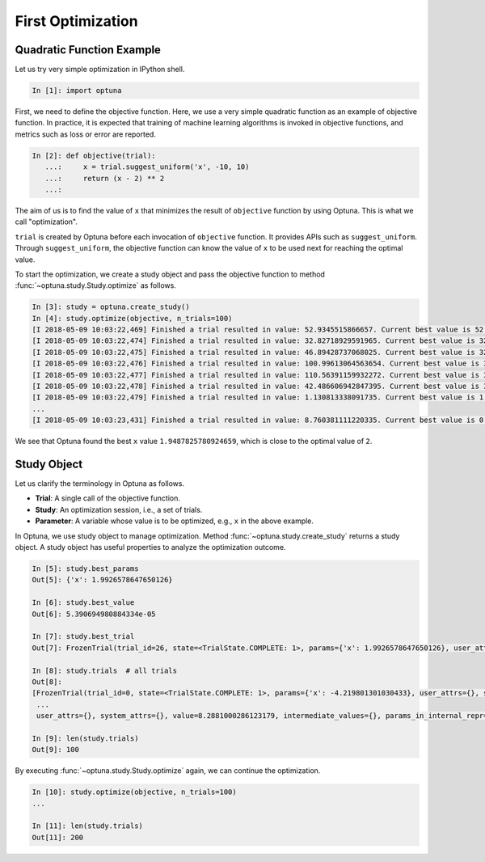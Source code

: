 .. _firstopt:

First Optimization
==================


Quadratic Function Example
--------------------------

Let us try very simple optimization in IPython shell.

.. code-block:: python

    In [1]: import optuna

First, we need to define the objective function. Here, we use a very simple quadratic function as an example of objective function. In practice, it is expected that training of machine learning algorithms is invoked in objective functions, and metrics such as loss or error are reported.

.. code-block:: python

    In [2]: def objective(trial):
       ...:     x = trial.suggest_uniform('x', -10, 10)
       ...:     return (x - 2) ** 2
       ...:

The aim of us is to find the value of ``x`` that minimizes the result of ``objective`` function by using Optuna. This is what we call "optimization".

``trial`` is created by Optuna before each invocation of ``objective`` function.
It provides APIs such as ``suggest_uniform``.
Through ``suggest_uniform``, the objective function can know the value of ``x`` to be used next for reaching the optimal value.

To start the optimization, we create a study object and pass the objective function to method :func:`~optuna.study.Study.optimize` as follows.

.. code-block:: python

    In [3]: study = optuna.create_study()
    In [4]: study.optimize(objective, n_trials=100)
    [I 2018-05-09 10:03:22,469] Finished a trial resulted in value: 52.9345515866657. Current best value is 52.9345515866657 with parameters: {'x': -5.275613485244093}.
    [I 2018-05-09 10:03:22,474] Finished a trial resulted in value: 32.82718929591965. Current best value is 32.82718929591965 with parameters: {'x': -3.7295016620924066}.
    [I 2018-05-09 10:03:22,475] Finished a trial resulted in value: 46.89428737068025. Current best value is 32.82718929591965 with parameters: {'x': -3.7295016620924066}.
    [I 2018-05-09 10:03:22,476] Finished a trial resulted in value: 100.99613064563654. Current best value is 32.82718929591965 with parameters: {'x': -3.7295016620924066}.
    [I 2018-05-09 10:03:22,477] Finished a trial resulted in value: 110.56391159932272. Current best value is 32.82718929591965 with parameters: {'x': -3.7295016620924066}.
    [I 2018-05-09 10:03:22,478] Finished a trial resulted in value: 42.486606942847395. Current best value is 32.82718929591965 with parameters: {'x': -3.7295016620924066}.
    [I 2018-05-09 10:03:22,479] Finished a trial resulted in value: 1.130813338091735. Current best value is 1.130813338091735 with parameters: {'x': 3.063397074517198}.
    ...
    [I 2018-05-09 10:03:23,431] Finished a trial resulted in value: 8.760381111220335. Current best value is 0.0026232243068543526 with parameters: {'x': 1.9487825780924659}.


We see that Optuna found the best ``x`` value ``1.9487825780924659``, which is close to the optimal value of ``2``.

Study Object
------------

Let us clarify the terminology in Optuna as follows.

* **Trial**: A single call of the objective function.
* **Study**: An optimization session, i.e., a set of trials.
* **Parameter**: A variable whose value is to be optimized, e.g., ``x`` in the above example.

In Optuna, we use study object to manage optimization. Method :func:`~optuna.study.create_study` returns a study object.
A study object has useful properties to analyze the optimization outcome.

.. code-block:: python

    In [5]: study.best_params
    Out[5]: {'x': 1.9926578647650126}

    In [6]: study.best_value
    Out[6]: 5.390694980884334e-05

    In [7]: study.best_trial
    Out[7]: FrozenTrial(trial_id=26, state=<TrialState.COMPLETE: 1>, params={'x': 1.9926578647650126}, user_attrs={}, system_attrs={}, value=5.390694980884334e-05, intermediate_values={}, params_in_internal_repr={'x': 1.9926578647650126}, datetime_start=datetime.datetime(2018, 5, 9, 10, 23, 0, 87060), datetime_complete=datetime.datetime(2018, 5, 9, 10, 23, 0, 91010))

    In [8]: study.trials  # all trials
    Out[8]:
    [FrozenTrial(trial_id=0, state=<TrialState.COMPLETE: 1>, params={'x': -4.219801301030433}, user_attrs={}, system_attrs={}, value=38.685928224299865, intermediate_values={}, params_in_internal_repr={'x': -4.219801301030433}, datetime_start=datetime.datetime(2018, 5, 9, 10, 22, 59, 983824), datetime_complete=datetime.datetime(2018, 5, 9, 10, 22, 59, 984053)),
     ...
     user_attrs={}, system_attrs={}, value=8.2881000286123179, intermediate_values={}, params_in_internal_repr={'x': 4.8789060472013182}, datetime_start=datetime.datetime(2018, 5, 9, 10, 23, 0, 886434), datetime_complete=datetime.datetime(2018, 5, 9, 10, 23, 0, 891347))]

    In [9]: len(study.trials)
    Out[9]: 100


By executing :func:`~optuna.study.Study.optimize` again, we can continue the optimization.

.. code-block:: python

    In [10]: study.optimize(objective, n_trials=100)
    ...

    In [11]: len(study.trials)
    Out[11]: 200
